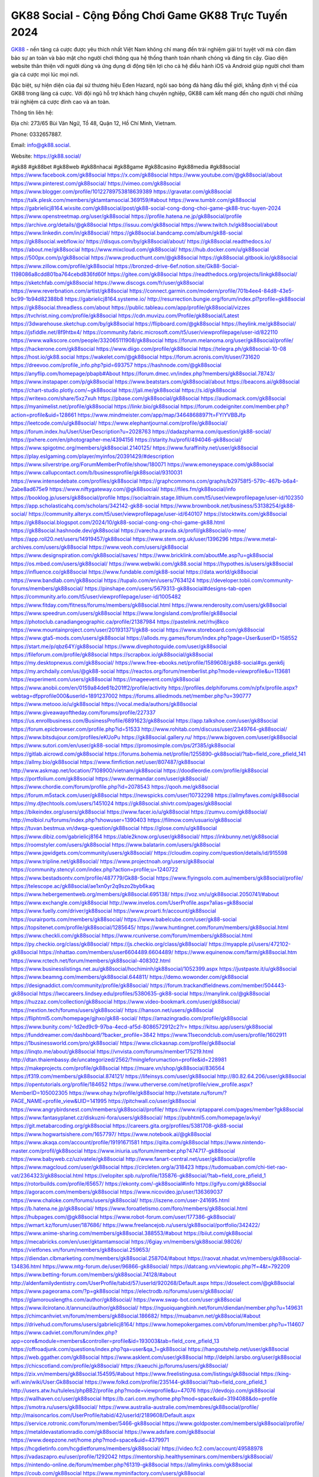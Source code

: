 GK88 Social - Cộng Đồng Chơi Game GK88 Trực Tuyến 2024
===================================

`GK88 <https://gk88.social/>`_ - nền tảng cá cược được yêu thích nhất Việt Nam không chỉ mang đến trải nghiệm giải trí tuyệt vời mà còn đảm bảo sự an toàn và bảo mật cho người chơi thông qua hệ thống thanh toán nhanh chóng và đáng tin cậy. Giao diện website thân thiện với người dùng và ứng dụng di động tiện lợi cho cả hệ điều hành iOS và Android giúp người chơi tham gia cá cược mọi lúc mọi nơi. 

Đặc biệt, sự hiện diện của đại sứ thương hiệu Eden Hazard, ngôi sao bóng đá hàng đầu thế giới, khẳng định vị thế của GK88 trong làng cá cược. Với đội ngũ hỗ trợ khách hàng chuyên nghiệp, GK88 cam kết mang đến cho người chơi những trải nghiệm cá cược đỉnh cao và an toàn.

Thông tin liên hệ: 

Địa chỉ: 273/65 Bùi Văn Ngữ, Tổ 48, Quận 12, Hồ Chí Minh, Vietnam. 

Phone: 0332657887. 

Email: info@gk88.social. 

Website: https://gk88.social/ 

#gk88 #gk88bet #gk88web #gk88nhacai #gk88game #gk88casino #gk88media #gk88social
https://www.facebook.com/gk88social
https://x.com/gk88social
https://www.youtube.com/@gk88social/about
https://www.pinterest.com/gk88social/
https://vimeo.com/gk88social
https://www.blogger.com/profile/10122789753818639389
https://gravatar.com/gk88social
https://talk.plesk.com/members/gktamtamsocial.369159/#about
https://www.tumblr.com/gk88social
https://gabrielicj8164.wixsite.com/gk88social/post/gk88-social-cong-dong-choi-game-gk88-truc-tuyen-2024
https://www.openstreetmap.org/user/gk88social
https://profile.hatena.ne.jp/gk88social/profile
https://archive.org/details/@gk88social
https://issuu.com/gk88social
https://www.twitch.tv/gk88social/about
https://www.linkedin.com/in/gk88social/
https://gk88social.bandcamp.com/album/gk88-social
https://gk88social.webflow.io/
https://disqus.com/by/gk88social/about/
https://gk88social.readthedocs.io/
https://about.me/gk88social
https://www.mixcloud.com/gk88social/
https://hub.docker.com/u/gk88social
https://500px.com/p/gk88social
https://www.producthunt.com/@gk88social
https://gk88social.gitbook.io/gk88social
https://www.zillow.com/profile/gk88social
https://bronzed-drive-6ef.notion.site/Gk88-Social-1198086a8cdd801ba764cebd836fd60f
https://gitee.com/gk88social
https://readthedocs.org/projects/linkgk88social/
https://sketchfab.com/gk88social
https://www.discogs.com/fr/user/gk88social
https://www.reverbnation.com/artist/gk88social
https://connect.garmin.com/modern/profile/701b4ee4-84d8-43e5-bc99-1b94d82388b8
https://gabrielicj8164.systeme.io/
http://resurrection.bungie.org/forum/index.pl?profile=gk88social
https://gk88social.threadless.com/about
https://public.tableau.com/app/profile/gk88social/vizzes
https://tvchrist.ning.com/profile/gk88social
https://cdn.muvizu.com/Profile/gk88social/Latest
https://3dwarehouse.sketchup.com/by/gk88social
https://flipboard.com/@gk88social
https://heylink.me/gk88social/
https://jsfiddle.net/8f9htbx4/
https://community.fabric.microsoft.com/t5/user/viewprofilepage/user-id/822110
https://www.walkscore.com/people/332065111908/gk88social
https://forum.melanoma.org/user/gk88social/profile/
https://hackerone.com/gk88social
https://www.diigo.com/profile/gk88social
https://telegra.ph/gk88social-10-08
https://host.io/gk88.social
https://wakelet.com/@gk88social
https://forum.acronis.com/it/user/731620
https://dreevoo.com/profile_info.php?pid=693757
https://hashnode.com/@gk88social
https://anyflip.com/homepage/pbapb#About
https://forum.dmec.vn/index.php?members/gk88social.78743/
https://www.instapaper.com/p/gk88social
https://www.beatstars.com/gk88social/about
https://beacons.ai/gk88social
https://chart-studio.plotly.com/~gk88social
https://jali.me/gk88social
https://s.id/gk88social
https://writexo.com/share/5xz7xuh
https://pbase.com/gk88social/gk88social
https://audiomack.com/gk88social
https://myanimelist.net/profile/gk88social
https://linkr.bio/gk88social
https://forum.codeigniter.com/member.php?action=profile&uid=128661
https://www.mindmeister.com/app/map/3464868897?t=FYlYVBBJfp
https://leetcode.com/u/gk88social/
https://www.elephantjournal.com/profile/gk88social/
https://forum.index.hu/User/UserDescription?u=2028763
https://dadazpharma.com/question/gk88-social/
https://pxhere.com/en/photographer-me/4394156
https://starity.hu/profil/494046-gk88social/
https://www.spigotmc.org/members/gk88social.2140125/
https://www.furaffinity.net/user/gk88social
https://play.eslgaming.com/player/myinfos/20391429/#description
https://www.silverstripe.org/ForumMemberProfile/show/180071
https://www.emoneyspace.com/gk88social
https://www.callupcontact.com/b/businessprofile/gk88social/9310031
https://www.intensedebate.com/profiles/gk88social
https://graphcommons.com/graphs/b29758f5-579c-467b-b6a4-2abe8ad675e9
https://www.niftygateway.com/@gk88social/
https://files.fm/gk88social/info
https://booklog.jp/users/gk88social/profile
https://socialtrain.stage.lithium.com/t5/user/viewprofilepage/user-id/102350
https://app.scholasticahq.com/scholars/342142-gk88-social
https://www.brownbook.net/business/53138254/gk88-social/
https://community.alteryx.com/t5/user/viewprofilepage/user-id/640107
https://stocktwits.com/gk88social
https://gk88social.blogspot.com/2024/10/gk88-social-cong-ong-choi-game-gk88.html
https://gk88social.hashnode.dev/gk88social
https://varecha.pravda.sk/profil/gk88social/o-mne/
https://app.roll20.net/users/14919457/gk88social
https://www.stem.org.uk/user/1396296
https://www.metal-archives.com/users/gk88social
https://www.veoh.com/users/gk88social
https://www.designspiration.com/gk88social/saves/
https://www.bricklink.com/aboutMe.asp?u=gk88social
https://os.mbed.com/users/gk88social/
https://www.webwiki.com/gk88.social
https://hypothes.is/users/gk88social
https://influence.co/gk88social
https://www.fundable.com/gk88-social
https://data.world/gk88social
https://www.bandlab.com/gk88social
https://tupalo.com/en/users/7634124
https://developer.tobii.com/community-forums/members/gk88social/
https://pinshape.com/users/5679313-gk88social#designs-tab-open
https://community.arlo.com/t5/user/viewprofilepage/user-id/1005482
https://www.fitday.com/fitness/forums/members/gk88social.html
https://www.renderosity.com/users/gk88social
https://www.speedrun.com/users/gk88social
https://www.longisland.com/profile/gk88social
https://photoclub.canadiangeographic.ca/profile/21387984
https://pastelink.net/rhvj8kco
https://www.mountainproject.com/user/201931371/gk88-social
https://www.storeboard.com/gk88social
https://www.gta5-mods.com/users/gk88social
https://allods.my.games/forum/index.php?page=User&userID=158552
https://start.me/p/qbz64Y/gk88social
https://www.divephotoguide.com/user/gk88social
https://fileforum.com/profile/gk88social
https://scrapbox.io/gk88social/gk88social
https://my.desktopnexus.com/gk88social/
https://www.free-ebooks.net/profile/1589608/gk88-social#gs.genk6j
https://my.archdaily.com/us/@gk88-social
https://reactos.org/forum/memberlist.php?mode=viewprofile&u=113681
https://experiment.com/users/gk88social
https://imageevent.com/gk88social
https://www.anobii.com/en/0159a84de61b201ff2/profile/activity
https://profiles.delphiforums.com/n/pfx/profile.aspx?webtag=dfpprofile000&userId=1891237002
https://forums.alliedmods.net/member.php?u=390777
https://www.metooo.io/u/gk88social
https://vocal.media/authors/gk88social
https://www.giveawayoftheday.com/forums/profile/227337
https://us.enrollbusiness.com/BusinessProfile/6891623/gk88social
https://app.talkshoe.com/user/gk88social
https://forum.epicbrowser.com/profile.php?id=51533
http://www.rohitab.com/discuss/user/2349764-gk88social/
https://www.bitsdujour.com/profiles/eKUoPu
https://gk88social.gallery.ru/
https://www.bigoven.com/user/gk88social
https://www.sutori.com/en/user/gk88-social
https://promosimple.com/ps/2f385/gk88social
https://gitlab.aicrowd.com/gk88social
https://forums.bohemia.net/profile/1255890-gk88social/?tab=field_core_pfield_141
https://allmy.bio/gk88social
https://www.fimfiction.net/user/807487/gk88social
http://www.askmap.net/location/7108900/vietnam/gk88social
https://doodleordie.com/profile/gk88social
https://portfolium.com/gk88social
https://www.dermandar.com/user/gk88social/
https://www.chordie.com/forum/profile.php?id=2078543
https://qooh.me/gk88social
https://forum.m5stack.com/user/gk88social
https://newspicks.com/user/10732298
https://allmyfaves.com/gk88social
https://my.djtechtools.com/users/1451024
https://gk88social.shivtr.com/pages/gk88social
https://bikeindex.org/users/gk88social
https://www.facer.io/u/gk88social
https://zumvu.com/gk88social/
http://molbiol.ru/forums/index.php?showuser=1390403
https://filmow.com/usuario/gk88social
https://tuvan.bestmua.vn/dwqa-question/gk88social
https://glose.com/u/gk88social
https://www.dibiz.com/gabrielicj8164
https://able2know.org/user/gk88social/
https://inkbunny.net/gk88social
https://roomstyler.com/users/gk88social
https://www.balatarin.com/users/gk88social
https://www.jqwidgets.com/community/users/gk88social/
https://cloudim.copiny.com/question/details/id/915598
https://www.tripline.net/gk88social/
https://www.projectnoah.org/users/gk88social
https://community.stencyl.com/index.php?action=profile;u=1240722
https://www.bestadsontv.com/profile/487779/Gk88-Social
https://www.flyingsolo.com.au/members/gk88social/profile/
https://telescope.ac/gk88social/ae1xn0yr2q9szo2byb6kaq
https://www.hebergementweb.org/members/gk88social.695138/
https://voz.vn/u/gk88social.2050741/#about
https://www.exchangle.com/gk88social
http://www.invelos.com/UserProfile.aspx?alias=gk88social
https://www.fuelly.com/driver/gk88social
https://www.proarti.fr/account/gk88social
https://ourairports.com/members/gk88social/
https://www.babelcube.com/user/gk88-social
https://topsitenet.com/profile/gk88social/1285645/
https://www.huntingnet.com/forum/members/gk88social.html
https://www.checkli.com/gk88social
https://www.rcuniverse.com/forum/members/gk88social.html
https://py.checkio.org/class/gk88social/
https://js.checkio.org/class/gk88social/
https://myapple.pl/users/472102-gk88social
https://nhattao.com/members/user6604489.6604489/
https://www.equinenow.com/farm/gk88social.htm
https://www.rctech.net/forum/members/gk88social-408302.html
https://www.businesslistings.net.au/gk88social/hochiminh/gk88social/1052399.aspx
https://justpaste.it/u/gk88social
https://www.beamng.com/members/gk88social.644811/
https://demo.wowonder.com/gk88social
https://designaddict.com/community/profile/gk88social/
https://forum.trackandfieldnews.com/member/504443-gk88social
https://lwccareers.lindsey.edu/profiles/5380635-gk88-social
https://manylink.co/@gk88social
https://huzzaz.com/collection/gk88social
https://www.video-bookmark.com/user/gk88social/
https://nextion.tech/forums/users/gk88social/
https://hanson.net/users/gk88social
https://fliphtml5.com/homepage/gjhxo/gk88-social/
https://amazingradio.com/profile/gk88social
https://www.bunity.com/-1d2ed9c9-97ba-4ecd-af5d-8086572912c2?r=
https://kitsu.app/users/gk88social
https://funddreamer.com/dashboard/?backer_profile=3842
https://www.11secondclub.com/users/profile/1602911
https://1businessworld.com/pro/gk88social/
https://www.clickasnap.com/profile/gk88social
https://linqto.me/about/gk88social
https://vnvista.com/forums/member175219.html
http://dtan.thaiembassy.de/uncategorized/2562/?mingleforumaction=profile&id=228981
https://makeprojects.com/profile/gk88social
https://muare.vn/shop/gk88social/836564
https://f319.com/members/gk88social.874121/
https://lifeinsys.com/user/gk88social
http://80.82.64.206/user/gk88social
https://opentutorials.org/profile/184652
https://www.utherverse.com/net/profile/view_profile.aspx?MemberID=105002305
https://www.ohay.tv/profile/gk88social
http://vetstate.ru/forum/?PAGE_NAME=profile_view&UID=141995
https://pitchwall.co/user/gk88social
https://www.angrybirdsnest.com/members/gk88social/profile/
https://www.riptapparel.com/pages/member?gk88social
https://www.fantasyplanet.cz/diskuzni-fora/users/gk88social/
https://pubhtml5.com/homepage/avkyi/
https://git.metabarcoding.org/gk88social
https://careers.gita.org/profiles/5381708-gk88-social
https://www.hogwartsishere.com/1657797/
https://www.notebook.ai/@gk88social
https://www.akaqa.com/account/profile/19191671581
https://qiita.com/gk88social
https://www.nintendo-master.com/profil/gk88social
https://www.iniuria.us/forum/member.php?474717-gk88social
https://www.babyweb.cz/uzivatele/gk88social
http://www.fanart-central.net/user/gk88social/profile
https://www.magcloud.com/user/gk88social
https://circleten.org/a/318423
https://tudomuaban.com/chi-tiet-rao-vat/2364323/gk88social.html
https://velopiter.spb.ru/profile/135876-gk88social/?tab=field_core_pfield_1
https://rotorbuilds.com/profile/65657/
https://ekonty.com/-gk88social#info
https://gifyu.com/gk88social
https://agoracom.com/members/gk88social
https://www.nicovideo.jp/user/136369037
https://www.chaloke.com/forums/users/gk88social/
https://iszene.com/user-241695.html
https://b.hatena.ne.jp/gk88social/
https://www.foroatletismo.com/foro/members/gk88social.html
https://hubpages.com/@gk88social
https://www.robot-forum.com/user/177386-gk88social/
https://wmart.kz/forum/user/187686/
https://www.freelancejob.ru/users/gk88social/portfolio/342422/
https://www.anime-sharing.com/members/gk88social.388553/#about
https://biiut.com/gk88social
https://mecabricks.com/en/user/gktamtamsocial
https://6giay.vn/members/gk88social.98026/
https://vietfones.vn/forum/members/gk88social.259653/
https://diendan.clbmarketing.com/members/gk88social.258704/#about
https://raovat.nhadat.vn/members/gk88social-134836.html
https://www.mtg-forum.de/user/96866-gk88social/
https://datcang.vn/viewtopic.php?f=4&t=792209
https://www.betting-forum.com/members/gk88social.74128/#about
http://aldenfamilydentistry.com/UserProfile/tabid/57/userId/920268/Default.aspx
https://doselect.com/@gk88social
https://www.pageorama.com/?p=gk88social
https://electrodb.ro/forums/users/gk88social/
https://glamorouslengths.com/author/gk88social/
https://www.swap-bot.com/user:gk88social
https://www.ilcirotano.it/annunci/author/gk88social/
https://nguoiquangbinh.net/forum/diendan/member.php?u=149631
https://chimcanhviet.vn/forum/members/gk88social.186682/
https://muabanvn.net/gk88social/#about
https://drivehud.com/forums/users/gabrielicj8164/
https://www.homepokergames.com/vbforum/member.php?u=114607
https://www.cadviet.com/forum/index.php?app=core&module=members&controller=profile&id=193003&tab=field_core_pfield_13
https://offroadjunk.com/questions/index.php?qa=user&qa_1=gk88social
https://hangoutshelp.net/user/gk88social
https://web.ggather.com/gk88social
https://www.asklent.com/user/gk88social
http://delphi.larsbo.org/user/gk88social
https://chicscotland.com/profile/gk88social/
https://kaeuchi.jp/forums/users/gk88social/
https://zix.vn/members/gk88social.154595/#about
https://www.freelistingusa.com/listings/gk88social
https://king-wifi.win/wiki/User:Gk88social
https://www.folkd.com/profile/235144-gk88social/?tab=field_core_pfield_1
http://users.atw.hu/tuleles/phpBB2/profile.php?mode=viewprofile&u=47076
https://devdojo.com/gk88social
https://wallhaven.cc/user/gk88social
https://b.cari.com.my/home.php?mod=space&uid=3194088&do=profile
https://smotra.ru/users/gk88social/
https://www.australia-australie.com/membres/gk88social/profile/
http://maisoncarlos.com/UserProfile/tabid/42/userId/2189608/Default.aspx
https://service.rotronic.com/forum/member/5466-gk88social
https://www.goldposter.com/members/gk88social/profile/
https://metaldevastationradio.com/gk88social
https://www.adsfare.com/gk88social
https://www.deepzone.net/home.php?mod=space&uid=4379971
https://hcgdietinfo.com/hcgdietforums/members/gk88social/
https://video.fc2.com/account/49588978
https://vadaszapro.eu/user/profile/1292042
https://mentorship.healthyseminars.com/members/gk88social/
https://nintendo-online.de/forum/member.php?61319-gk88social
https://allmylinks.com/gk88social
https://coub.com/gk88social
https://www.myminifactory.com/users/gk88social
https://www.printables.com/@gk88social_2506325
https://www.shadowera.com/member.php?146277-gk88social
https://ficwad.com/a/gk88social
https://www.serialzone.cz/uzivatele/225636-gk88social/
http://classicalmusicmp3freedownload.com/ja/index.php?title=%E5%88%A9%E7%94%A8%E8%80%85:Gk88social
https://mississaugachinese.ca/home.php?mod=space&uid=1347060
https://hulkshare.com/gk88social
https://www.linkcentre.com/profile/gk88social/
https://www.soshified.com/forums/user/597459-gk88social/
https://thefwa.com/profiles/gk88social
https://tatoeba.org/vi/user/profile/gk88social
http://www.pvp.iq.pl/user-23417.html
https://my.bio/gk88social
https://transfur.com/Users/gk88social
https://petitlyrics.com/profile/gk88social
https://forums.stardock.net/user/7388956
https://scholar.google.com/citations?hl=vi&user=bfYQW1oAAAAJ
https://www.plurk.com/gk88social
https://www.bitchute.com/channel/fLHU9s37OR6M
https://teletype.in/@gk88social
https://postheaven.net/f1mkk3riad
https://zenwriting.net/uz9dn9cpii
https://velog.io/@gk88social/about
https://globalcatalog.com/gk88social.vn
https://www.metaculus.com/accounts/profile/215792/
https://moparwiki.win/wiki/User:Gk88social
https://clinfowiki.win/wiki/User:Gk88social
https://algowiki.win/wiki/User:Gk88social
https://timeoftheworld.date/wiki/User:Gk88social
https://humanlove.stream/wiki/User:Gk88social
https://digitaltibetan.win/wiki/User:Gk88social
https://funsilo.date/wiki/User:Gk88social
https://fkwiki.win/wiki/User:Gk88social
https://theflatearth.win/wiki/User:Gk88social
https://sovren.media/u/gk88social/
https://www.vid419.com/home.php?mod=space&uid=3394415
https://bysee3.com/home.php?mod=space&uid=4856585
https://www.okaywan.com/home.php?mod=space&uid=554024
https://www.yanyiku.cn/home.php?mod=space&uid=4532988
https://forum.oceandatalab.com/user-8283.html
https://www.pixiv.net/en/users/110322959
https://shapshare.com/gk88social
https://thearticlesdirectory.co.uk/members/gabrielicj8164/
http://onlineboxing.net/jforum/user/editDone/317615.page
https://golbis.com/user/gk88social/
https://eternagame.org/players/414104
https://diendannhansu.com/members/gk88social.76199/#about
https://forum.centos-webpanel.com/profile/?area=forumprofile;u=120733
https://www.canadavisa.com/canada-immigration-discussion-board/members/gk88social.1234259/
https://www.fitundgesund.at/profil/gk88social
http://www.biblesupport.com/user/606548-gk88social/
https://www.goodreads.com/review/show/6912744933
https://fileforums.com/member.php?u=275923
https://forum.enscape3d.com/wcf/index.php?user/95905-gk88social/&editOnInit=1
https://findaspring.org/members/gk88social/
https://ingmac.ru/forum/?PAGE_NAME=profile_view&UID=58258
http://l-avt.ru/support/dialog/?PAGE_NAME=profile_view&UID=78753
https://www.imagekind.com/MemberProfile.aspx?MID=5278b40e-dd39-4178-b8b6-b6fb2ee59ca3
https://storyweaver.org.in/en/users/1005846
https://club.doctissimo.fr/gk88social/
https://urlscan.io/result/d4b00bef-966c-4be9-89f5-47bc30398e10/
https://www.outlived.co.uk/author/gk88social/
https://motion-gallery.net/users/653573
https://linkmix.co/27055633
https://potofu.me/gk88social
https://www.mycast.io/profiles/295979/username/gk88social
https://www.sythe.org/members/gk88social.1800768/
https://www.penmai.com/community/members/gk88social.415585/#about
https://dongnairaovat.com/members/gk88social.23118.html
https://hiqy.in/gk88social
https://kemono.im/gk88social/gk88-social
https://web.trustexchange.com/company.php?q=gk88.social
https://penposh.com/gk88social
https://imgcredit.xyz/gk88social
https://www.claimajob.com/profiles/5378250-gk88-social
https://violet.vn/user/show/id/14972981
https://pandoraopen.ru/author/gk88social/
http://www.innetads.com/view/item-3003839-GK88-Social-Cong-Dong-Choi-Game-GK88-Truc-Tuyen-2024.html
http://www.getjob.us/usa-jobs-view/job-posting-901569-GK88-Social-Cong-Dong-Choi-Game-GK88-Truc-Tuyen-2024.html
http://www.canetads.com/view/item-3962141-GK88-Social-Cong-Dong-Choi-Game-GK88-Truc-Tuyen-2024.html
https://minecraftcommand.science/profile/gk88social
https://wiki.natlife.ru/index.php/%D0%A3%D1%87%D0%B0%D1%81%D1%82%D0%BD%D0%B8%D0%BA:Gk88social
https://wiki.gta-zona.ru/index.php/%D0%A3%D1%87%D0%B0%D1%81%D1%82%D0%BD%D0%B8%D0%BA:Gk88social
https://wiki.prochipovan.ru/index.php/%D0%A3%D1%87%D0%B0%D1%81%D1%82%D0%BD%D0%B8%D0%BA:Gk88social
https://www.itchyforum.com/en/member.php?307071-gk88social
https://expathealthseoul.com/profile/gk88social/
https://makersplace.com/gk88social/about
https://community.fyers.in/member/fCYCgPG1ek
https://www.multichain.com/qa/user/gk88social
http://www.worldchampmambo.com/UserProfile/tabid/42/UserID/399856/Default.aspx
https://www.snipesocial.co.uk/gk88social
https://www.apelondts.org/Activity-Feed/My-Profile/UserId/37866
https://advpr.net/gk88social
https://pytania.radnik.pl/uzytkownik/gk88social
https://safechat.com/u/gk88social
https://mlx.su/paste/view/12f397aa
https://hackmd.okfn.de/s/Hyz66qQy1x
https://personaljournal.ca/gk88social/gk88-social
http://techou.jp/index.php?gk88social
https://www.gamblingtherapy.org/forum/users/gk88social/
https://forums.megalith-games.com/member.php?action=profile&uid=1378663
https://ask-people.net/user/gk88social
https://linktaigo88.lighthouseapp.com/users/1954108
http://www.aunetads.com/view/item-2497857-GK88-Social-Cong-Dong-Choi-Game-GK88-Truc-Tuyen-2024.html
https://bit.ly/m/gk88social
http://genina.com/user/editDone/4462180.page
https://golden-forum.com/memberlist.php?mode=viewprofile&u=150690
http://wiki.diamonds-crew.net/index.php?title=Benutzer:Gk88social
https://filesharingtalk.com/members/602925-gk88social
https://belgaumonline.com/profile/gk88social/
https://chodaumoi247.com/members/gk88social.12816/#about
https://darksteam.net/members/gk88social.40318/#about
https://wefunder.com/gk88social
https://www.nulled.to/user/6241294-gk88social
https://forums.worldwarriors.net/profile/gk88social
https://nhadatdothi.net.vn/members/gk88social.28727/
https://subscribe.ru/author/31603642
https://schoolido.lu/user/gk88social/
https://www.familie.pl/profil/gk88social
https://www.inflearn.com/users/1483713/@gk88social
https://conecta.bio/gk88social
https://qna.habr.com/user/gk88social
https://www.naucmese.cz/gk88-social?_fid=pydq
http://psicolinguistica.letras.ufmg.br/wiki/index.php/Usu%C3%A1rio:Gk88social
https://wiki.sports-5.ch/index.php?title=Utilisateur:Gk88social
https://g0v.hackmd.io/@gk88social/gk88social
https://boersen.oeh-salzburg.at/author/gk88social/
https://bioimagingcore.be/q2a/user/gk88social
http://uno-en-ligne.com/profile.php?user=378042
https://kowabana.jp/users/129929
https://klotzlube.ru/forum/user/281236/
https://www.bandsworksconcerts.info/index.php?gk88social
https://ask.mallaky.com/?qa=user/gk88social
https://fab-chat.com/members/gk88social/profile/
https://vietnam.net.vn/members/gk88social.27588/
https://www.faneo.es/users/gk88social/
https://cadillacsociety.com/users/gk88social/
https://bitbuilt.net/forums/index.php?members/gk88social.49133/#about
https://timdaily.vn/members/gk88social.90303/#about
https://www.xen-factory.com/index.php?members/gk88social.56714/#about
https://www.cake.me/me/gk88social
https://git.project-hobbit.eu/gk88social
https://forum.honorboundgame.com/user-470056.html
https://www.xosothantai.com/members/gk88social.533616/
https://thiamlau.com/forum/user-8000.html
https://bandori.party/user/222725/gk88social/
https://www.vnbadminton.com/members/gk88social.54250/
https://forums.hostsearch.com/member.php?269613-gk88social
https://hackaday.io/gk88social
https://mnogootvetov.ru/index.php?qa=user&qa_1=gk88social
https://deadreckoninggame.com/index.php/User:Gk88social
https://herpesztitkaink.hu/forums/users/gk88social/
https://xnforo.ir/members/gk88social.58130/#about
https://www.adslgr.com/forum/members/211854-gk88social
https://forum.opnsense.org/index.php?action=profile;area=forumprofile;u=49323
https://slatestarcodex.com/author/gk88social/
http://pantery.mazowiecka.zhp.pl/profile.php?lookup=24552
https://community.greeka.com/users/gk88social
https://yamcode.com/untitled-106225
https://www.forums.maxperformanceinc.com/forums/member.php?u=201458
https://www.sakaseru.jp/mina/user/profile/203779
https://land-book.com/gk88social
https://illust.daysneo.com/illustrator/gk88social/
https://es.stylevore.com/user/gk88social
https://www.fdb.cz/clen/207471-gk88social.html
https://forum.html.it/forum/member.php?userid=464396
https://advego.com/profile/gk88social/
https://acomics.ru/-gk88social
https://www.astrobin.com/users/gk88social/
https://modworkshop.net/user/gk88social
https://stackshare.io/gk88social
https://fitinline.com/profile/gk88social/
https://seomotionz.com/member.php?action=profile&uid=39978
https://tooter.in/gk88social
https://protospielsouth.com/user/46266
https://www.canadavideocompanies.ca/forums/users/gk88social/
https://spiderum.com/nguoi-dung/gk88social
https://postgresconf.org/users/gk88-social
https://forum.czaswojny.pl/index.php?page=User&userID=32137
https://pixabay.com/users/46430906/
https://chomikuj.pl/gk88social/Dokumenty
https://memes.tw/user/335239
https://medibang.com/author/26763138/
https://stepik.org/users/980907152/profile
https://forum.issabel.org/u/gk88social
https://www.wisim-welt.de/wsc/user/58124-gk88social/#about
https://click4r.com/posts/g/18161102/
https://www.freewebmarks.com/story/gk88social
https://redpah.com/profile/413801/gk88social
https://permacultureglobal.org/users/74661-gk88-social
https://buonacausa.org/user/gk88-social
https://www.papercall.io/speakers/gk88social
https://bootstrapbay.com/user/gk88social
https://www.rwaq.org/users/gk88social
https://secondstreet.ru/profile/gk88social/
https://www.planet-casio.com/Fr/compte/voir_profil.php?membre=gk88social
https://www.zeldaspeedruns.com/profiles/gk88social
https://savelist.co/profile/users/gk88social
https://phatwalletforums.com/user/gk88social
https://community.wongcw.com/gk88social
http://www.pueblosecreto.com/Net/profile/view_profile.aspx?MemberId=1376680
https://www.hoaxbuster.com/redacteur/gk88social
https://www.growkudos.com/profile/gk88_social
https://app.geniusu.com/users/2532366
https://www.databaze-her.cz/uzivatele/gk88social/
https://backloggery.com/gk88social
https://gk88social.doorkeeper.jp/
https://rant.li/gk88social/gk88-social-cong-dong-choi-game-gk88-truc-tuyen-2024
https://postheaven.net/gk88social/gk88-social-cong-dong-choi-game-gk88-truc-tuyen-2024
https://telegra.ph/GK88-Social---Cong-Dong-Choi-Game-GK88-Truc-Tuyen-2024-10-10
http://psicolinguistica.letras.ufmg.br/wiki/index.php/Usu%C3%A1rio:Gk88social
https://theflatearth.win/wiki/User:Gk88social
https://gk88social.mypixieset.com/
https://gk88social.mystrikingly.com/
https://sites.google.com/view/gk88social/home
https://band.us/band/96446250
https://glose.com/activity/6707eb278b50cd646e9d46d1
https://www.quora.com/profile/Gk88social
https://www.buzzsprout.com/2101801/episodes/15877210-gk88-social
https://podcastaddict.com/episode/https%3A%2F%2Fwww.buzzsprout.com%2F2101801%2Fepisodes%2F15877210-gk88-social.mp3&podcastId=4475093
https://hardanreidlinglbeu.wixsite.com/elinor-salcedo/podcast/episode/7c2b99de/gk88social
https://www.podfriend.com/podcast/elinor-salcedo/episode/Buzzsprout-15877210/
https://curiocaster.com/podcast/pi6385247/28868172523
https://fountain.fm/episode/0pzMw1Nu0v5fEHp1oryO
https://www.podchaser.com/podcasts/elinor-salcedo-5339040/episodes/gk88social-226063115
https://castbox.fm/episode/gk88.social-id5445226-id742389576
https://plus.rtl.de/podcast/elinor-salcedo-wy64ydd31evk2/gk88social-9m5ftippbmzjf
https://www.podparadise.com/Podcast/1688863333/Listen/1728270000/0
https://podbay.fm/p/elinor-salcedo/e/1728244800
https://www.listennotes.com/podcasts/elinor-salcedo/gk88social-l5gIdw2sm8z/
https://www.ivoox.com/en/gk88-social-audios-mp3_rf_134547493_1.html
https://goodpods.com/podcasts/elinor-salcedo-257466/gk88social-75711054
https://www.iheart.com/podcast/269-elinor-salcedo-115585662/episode/gk88social-224322599/
https://open.spotify.com/episode/0WRX6T3qMvIlu6k7O2kv86?si=x6HMqmftSYmROCNPENOYow
https://podtail.com/podcast/corey-alonzo/gk88-social/
https://podcastindex.org/podcast/6385247?episode=28868172523
https://player.fm/series/elinor-salcedo/gk88social
https://www.steno.fm/show/77680b6e-8b07-53ae-bcab-9310652b155c/episode/QnV6enNwcm91dC0xNTg3NzIxMA==
https://podverse.fm/fr/episode/7RCKTc8rE
https://app.podcastguru.io/podcast/elinor-salcedo-1688863333/episode/gk88-social-437edeb4f9ede56a096e56132a333ded
https://podcasts-francais.fr/podcast/corey-alonzo/gk88-social
https://irepod.com/podcast/corey-alonzo/gk88-social
https://australian-podcasts.com/podcast/corey-alonzo/gk88-social
https://toppodcasts.be/podcast/corey-alonzo/gk88-social
https://canadian-podcasts.com/podcast/corey-alonzo/gk88-social
https://uk-podcasts.co.uk/podcast/corey-alonzo/gk88-social
https://deutschepodcasts.de/podcast/corey-alonzo/gk88-social
https://nederlandse-podcasts.nl/podcast/corey-alonzo/gk88-social
https://american-podcasts.com/podcast/corey-alonzo/gk88-social
https://norske-podcaster.com/podcast/corey-alonzo/gk88-social
https://danske-podcasts.dk/podcast/corey-alonzo/gk88-social
https://italia-podcast.it/podcast/corey-alonzo/gk88-social
https://podmailer.com/podcast/corey-alonzo/gk88-social
https://podcast-espana.es/podcast/corey-alonzo/gk88-social
https://suomalaiset-podcastit.fi/podcast/corey-alonzo/gk88-social
https://indian-podcasts.com/podcast/corey-alonzo/gk88-social
https://poddar.se/podcast/corey-alonzo/gk88-social
https://nzpod.co.nz/podcast/corey-alonzo/gk88-social
https://pod.pe/podcast/corey-alonzo/gk88-social
https://podcast-chile.com/podcast/corey-alonzo/gk88-social
https://podcast-colombia.co/podcast/corey-alonzo/gk88-social
https://podcasts-brasileiros.com/podcast/corey-alonzo/gk88-social
https://podcast-mexico.mx/podcast/corey-alonzo/gk88-social
https://music.amazon.com/podcasts/ef0d1b1b-8afc-4d07-b178-4207746410b2/episodes/9d0245da-a4fd-4a03-b448-1ec983696003/elinor-salcedo-gk88-social
https://music.amazon.co.jp/podcasts/ef0d1b1b-8afc-4d07-b178-4207746410b2/episodes/9d0245da-a4fd-4a03-b448-1ec983696003/elinor-salcedo-gk88-social
https://music.amazon.de/podcasts/ef0d1b1b-8afc-4d07-b178-4207746410b2/episodes/9d0245da-a4fd-4a03-b448-1ec983696003/elinor-salcedo-gk88-social
https://music.amazon.co.uk/podcasts/ef0d1b1b-8afc-4d07-b178-4207746410b2/episodes/9d0245da-a4fd-4a03-b448-1ec983696003/elinor-salcedo-gk88-social
https://music.amazon.fr/podcasts/ef0d1b1b-8afc-4d07-b178-4207746410b2/episodes/9d0245da-a4fd-4a03-b448-1ec983696003/elinor-salcedo-gk88-social
https://music.amazon.ca/podcasts/ef0d1b1b-8afc-4d07-b178-4207746410b2/episodes/9d0245da-a4fd-4a03-b448-1ec983696003/elinor-salcedo-gk88-social
https://music.amazon.in/podcasts/ef0d1b1b-8afc-4d07-b178-4207746410b2/episodes/9d0245da-a4fd-4a03-b448-1ec983696003/elinor-salcedo-gk88-social
https://music.amazon.it/podcasts/ef0d1b1b-8afc-4d07-b178-4207746410b2/episodes/9d0245da-a4fd-4a03-b448-1ec983696003/elinor-salcedo-gk88-social
https://music.amazon.es/podcasts/ef0d1b1b-8afc-4d07-b178-4207746410b2/episodes/9d0245da-a4fd-4a03-b448-1ec983696003/elinor-salcedo-gk88-social
https://music.amazon.com.br/podcasts/ef0d1b1b-8afc-4d07-b178-4207746410b2/episodes/9d0245da-a4fd-4a03-b448-1ec983696003/elinor-salcedo-gk88-social
https://music.amazon.com.au/podcasts/ef0d1b1b-8afc-4d07-b178-4207746410b2/episodes/9d0245da-a4fd-4a03-b448-1ec983696003/elinor-salcedo-gk88-social
https://podcasts.apple.com/us/podcast/gk88-social/id1688863333?i=1000671981635
https://podcasts.apple.com/bh/podcast/gk88-social/id1688863333?i=1000671981635
https://podcasts.apple.com/bw/podcast/gk88-social/id1688863333?i=1000671981635
https://podcasts.apple.com/cm/podcast/gk88-social/id1688863333?i=1000671981635
https://podcasts.apple.com/ci/podcast/gk88-social/id1688863333?i=1000671981635
https://podcasts.apple.com/eg/podcast/gk88-social/id1688863333?i=1000671981635
https://podcasts.apple.com/gw/podcast/gk88-social/id1688863333?i=1000671981635
https://podcasts.apple.com/in/podcast/gk88-social/id1688863333?i=1000671981635
https://podcasts.apple.com/il/podcast/gk88-social/id1688863333?i=1000671981635
https://podcasts.apple.com/jo/podcast/gk88-social/id1688863333?i=1000671981635
https://podcasts.apple.com/ke/podcast/gk88-social/id1688863333?i=1000671981635
https://podcasts.apple.com/kw/podcast/gk88-social/id1688863333?i=1000671981635
https://podcasts.apple.com/mg/podcast/gk88-social/id1688863333?i=1000671981635
https://podcasts.apple.com/ml/podcast/gk88-social/id1688863333?i=1000671981635
https://podcasts.apple.com/ma/podcast/gk88-social/id1688863333?i=1000671981635
https://podcasts.apple.com/mu/podcast/gk88-social/id1688863333?i=1000671981635
https://podcasts.apple.com/mz/podcast/gk88-social/id1688863333?i=1000671981635
https://podcasts.apple.com/ne/podcast/gk88-social/id1688863333?i=1000671981635
https://podcasts.apple.com/ng/podcast/gk88-social/id1688863333?i=1000671981635
https://podcasts.apple.com/om/podcast/gk88-social/id1688863333?i=1000671981635
https://podcasts.apple.com/qa/podcast/gk88-social/id1688863333?i=1000671981635
https://podcasts.apple.com/sa/podcast/gk88-social/id1688863333?i=1000671981635
https://podcasts.apple.com/sn/podcast/gk88-social/id1688863333?i=1000671981635
https://podcasts.apple.com/za/podcast/gk88-social/id1688863333?i=1000671981635
https://podcasts.apple.com/tn/podcast/gk88-social/id1688863333?i=1000671981635
https://podcasts.apple.com/ug/podcast/gk88-social/id1688863333?i=1000671981635
https://podcasts.apple.com/ae/podcast/gk88-social/id1688863333?i=1000671981635
https://podcasts.apple.com/au/podcast/gk88-social/id1688863333?i=1000671981635
https://podcasts.apple.com/hk/podcast/gk88-social/id1688863333?i=1000671981635
https://podcasts.apple.com/id/podcast/gk88-social/id1688863333?i=1000671981635
https://podcasts.apple.com/jp/podcast/gk88-social/id1688863333?i=1000671981635
https://podcasts.apple.com/kr/podcast/gk88-social/id1688863333?i=1000671981635
https://podcasts.apple.com/mo/podcast/gk88-social/id1688863333?i=1000671981635
https://podcasts.apple.com/my/podcast/gk88-social/id1688863333?i=1000671981635
https://podcasts.apple.com/nz/podcast/gk88-social/id1688863333?i=1000671981635
https://podcasts.apple.com/ph/podcast/gk88-social/id1688863333?i=1000671981635
https://podcasts.apple.com/sg/podcast/gk88-social/id1688863333?i=1000671981635
https://podcasts.apple.com/tw/podcast/gk88-social/id1688863333?i=1000671981635
https://podcasts.apple.com/th/podcast/gk88-social/id1688863333?i=1000671981635
https://podcasts.apple.com/vn/podcast/gk88-social/id1688863333?i=1000671981635
https://podcasts.apple.com/am/podcast/gk88-social/id1688863333?i=1000671981635
https://podcasts.apple.com/az/podcast/gk88-social/id1688863333?i=1000671981635
https://podcasts.apple.com/bg/podcast/gk88-social/id1688863333?i=1000671981635
https://podcasts.apple.com/cz/podcast/gk88-social/id1688863333?i=1000671981635
https://podcasts.apple.com/dk/podcast/gk88-social/id1688863333?i=1000671981635
https://podcasts.apple.com/de/podcast/gk88-social/id1688863333?i=1000671981635
https://podcasts.apple.com/ee/podcast/gk88-social/id1688863333?i=1000671981635
https://podcasts.apple.com/es/podcast/gk88-social/id1688863333?i=1000671981635
https://podcasts.apple.com/fr/podcast/gk88-social/id1688863333?i=1000671981635
https://podcasts.apple.com/ge/podcast/gk88-social/id1688863333?i=1000671981635
https://podcasts.apple.com/gr/podcast/gk88-social/id1688863333?i=1000671981635
https://podcasts.apple.com/hr/podcast/gk88-social/id1688863333?i=1000671981635
https://podcasts.apple.com/ie/podcast/gk88-social/id1688863333?i=1000671981635
https://podcasts.apple.com/it/podcast/gk88-social/id1688863333?i=1000671981635
https://podcasts.apple.com/kz/podcast/gk88-social/id1688863333?i=1000671981635
https://podcasts.apple.com/kg/podcast/gk88-social/id1688863333?i=1000671981635
https://podcasts.apple.com/lv/podcast/gk88-social/id1688863333?i=1000671981635
https://podcasts.apple.com/lt/podcast/gk88-social/id1688863333?i=1000671981635
https://podcasts.apple.com/lu/podcast/gk88-social/id1688863333?i=1000671981635
https://podcasts.apple.com/hu/podcast/gk88-social/id1688863333?i=1000671981635
https://podcasts.apple.com/mt/podcast/gk88-social/id1688863333?i=1000671981635
https://podcasts.apple.com/md/podcast/gk88-social/id1688863333?i=1000671981635
https://podcasts.apple.com/me/podcast/gk88-social/id1688863333?i=1000671981635
https://podcasts.apple.com/nl/podcast/gk88-social/id1688863333?i=1000671981635
https://podcasts.apple.com/mk/podcast/gk88-social/id1688863333?i=1000671981635
https://podcasts.apple.com/no/podcast/gk88-social/id1688863333?i=1000671981635
https://podcasts.apple.com/at/podcast/gk88-social/id1688863333?i=1000671981635
https://podcasts.apple.com/pl/podcast/gk88-social/id1688863333?i=1000671981635
https://podcasts.apple.com/pt/podcast/gk88-social/id1688863333?i=1000671981635
https://podcasts.apple.com/ro/podcast/gk88-social/id1688863333?i=1000671981635
https://podcasts.apple.com/ru/podcast/gk88-social/id1688863333?i=1000671981635
https://podcasts.apple.com/sk/podcast/gk88-social/id1688863333?i=1000671981635
https://podcasts.apple.com/si/podcast/gk88-social/id1688863333?i=1000671981635
https://podcasts.apple.com/fi/podcast/gk88-social/id1688863333?i=1000671981635
https://podcasts.apple.com/se/podcast/gk88-social/id1688863333?i=1000671981635
https://podcasts.apple.com/tj/podcast/gk88-social/id1688863333?i=1000671981635
https://podcasts.apple.com/tr/podcast/gk88-social/id1688863333?i=1000671981635
https://podcasts.apple.com/tm/podcast/gk88-social/id1688863333?i=1000671981635
https://podcasts.apple.com/ua/podcast/gk88-social/id1688863333?i=1000671981635
https://podcasts.apple.com/la/podcast/gk88-social/id1688863333?i=1000671981635
https://podcasts.apple.com/br/podcast/gk88-social/id1688863333?i=1000671981635
https://podcasts.apple.com/cl/podcast/gk88-social/id1688863333?i=1000671981635
https://podcasts.apple.com/co/podcast/gk88-social/id1688863333?i=1000671981635
https://podcasts.apple.com/mx/podcast/gk88-social/id1688863333?i=1000671981635
https://podcasts.apple.com/ca/podcast/gk88-social/id1688863333?i=1000671981635
https://podcasts.apple.com/podcast/gk88-social/id1688863333?i=1000671981635
https://chromewebstore.google.com/detail/black-racing-car/bndaiaeehiijokadocnjajoollllmngn
https://chromewebstore.google.com/detail/black-racing-car/bndaiaeehiijokadocnjajoollllmngn?hl=vi
https://chromewebstore.google.com/detail/black-racing-car/bndaiaeehiijokadocnjajoollllmngn?hl=ar
https://chromewebstore.google.com/detail/black-racing-car/bndaiaeehiijokadocnjajoollllmngn?hl=bg
https://chromewebstore.google.com/detail/black-racing-car/bndaiaeehiijokadocnjajoollllmngn?hl=bn
https://chromewebstore.google.com/detail/black-racing-car/bndaiaeehiijokadocnjajoollllmngn?hl=ca
https://chromewebstore.google.com/detail/black-racing-car/bndaiaeehiijokadocnjajoollllmngn?hl=cs
https://chromewebstore.google.com/detail/black-racing-car/bndaiaeehiijokadocnjajoollllmngn?hl=da
https://chromewebstore.google.com/detail/black-racing-car/bndaiaeehiijokadocnjajoollllmngn?hl=de
https://chromewebstore.google.com/detail/black-racing-car/bndaiaeehiijokadocnjajoollllmngn?hl=el
https://chromewebstore.google.com/detail/black-racing-car/bndaiaeehiijokadocnjajoollllmngn?hl=fa
https://chromewebstore.google.com/detail/black-racing-car/bndaiaeehiijokadocnjajoollllmngn?hl=fr
https://chromewebstore.google.com/detail/black-racing-car/bndaiaeehiijokadocnjajoollllmngn?hl=gsw
https://chromewebstore.google.com/detail/black-racing-car/bndaiaeehiijokadocnjajoollllmngn?hl=he
https://chromewebstore.google.com/detail/black-racing-car/bndaiaeehiijokadocnjajoollllmngn?hl=hi
https://chromewebstore.google.com/detail/black-racing-car/bndaiaeehiijokadocnjajoollllmngn?hl=hr
https://chromewebstore.google.com/detail/black-racing-car/bndaiaeehiijokadocnjajoollllmngn?hl=id
https://chromewebstore.google.com/detail/black-racing-car/bndaiaeehiijokadocnjajoollllmngn?hl=it
https://chromewebstore.google.com/detail/black-racing-car/bndaiaeehiijokadocnjajoollllmngn?hl=ja
https://chromewebstore.google.com/detail/black-racing-car/bndaiaeehiijokadocnjajoollllmngn?hl=lv
https://chromewebstore.google.com/detail/black-racing-car/bndaiaeehiijokadocnjajoollllmngn?hl=ms
https://chromewebstore.google.com/detail/black-racing-car/bndaiaeehiijokadocnjajoollllmngn?hl=no
https://chromewebstore.google.com/detail/black-racing-car/bndaiaeehiijokadocnjajoollllmngn?hl=pl
https://chromewebstore.google.com/detail/black-racing-car/bndaiaeehiijokadocnjajoollllmngn?hl=pt
https://chromewebstore.google.com/detail/black-racing-car/bndaiaeehiijokadocnjajoollllmngn?hl=pt_PT
https://chromewebstore.google.com/detail/black-racing-car/bndaiaeehiijokadocnjajoollllmngn?hl=ro
https://chromewebstore.google.com/detail/black-racing-car/bndaiaeehiijokadocnjajoollllmngn?hl=te
https://chromewebstore.google.com/detail/black-racing-car/bndaiaeehiijokadocnjajoollllmngn?hl=th
https://chromewebstore.google.com/detail/black-racing-car/bndaiaeehiijokadocnjajoollllmngn?hl=tr
https://chromewebstore.google.com/detail/black-racing-car/bndaiaeehiijokadocnjajoollllmngn?hl=uk
https://chromewebstore.google.com/detail/black-racing-car/bndaiaeehiijokadocnjajoollllmngn?hl=zh
https://chromewebstore.google.com/detail/black-racing-car/bndaiaeehiijokadocnjajoollllmngn?hl=zh_HK
https://chromewebstore.google.com/detail/black-racing-car/bndaiaeehiijokadocnjajoollllmngn?hl=fil
https://chromewebstore.google.com/detail/black-racing-car/bndaiaeehiijokadocnjajoollllmngn?hl=mr
https://chromewebstore.google.com/detail/black-racing-car/bndaiaeehiijokadocnjajoollllmngn?hl=sv
https://chromewebstore.google.com/detail/black-racing-car/bndaiaeehiijokadocnjajoollllmngn?hl=sk
https://chromewebstore.google.com/detail/black-racing-car/bndaiaeehiijokadocnjajoollllmngn?hl=sl
https://chromewebstore.google.com/detail/black-racing-car/bndaiaeehiijokadocnjajoollllmngn?hl=sr
https://chromewebstore.google.com/detail/black-racing-car/bndaiaeehiijokadocnjajoollllmngn?hl=ta
https://chromewebstore.google.com/detail/black-racing-car/bndaiaeehiijokadocnjajoollllmngn?hl=hu
https://chromewebstore.google.com/detail/black-racing-car/bndaiaeehiijokadocnjajoollllmngn?hl=zh-CN
https://chromewebstore.google.com/detail/black-racing-car/bndaiaeehiijokadocnjajoollllmngn?hl=am
https://chromewebstore.google.com/detail/black-racing-car/bndaiaeehiijokadocnjajoollllmngn?hl=es_US
https://chromewebstore.google.com/detail/black-racing-car/bndaiaeehiijokadocnjajoollllmngn?hl=nl
https://chromewebstore.google.com/detail/black-racing-car/bndaiaeehiijokadocnjajoollllmngn?hl=sw
https://chromewebstore.google.com/detail/black-racing-car/bndaiaeehiijokadocnjajoollllmngn?hl=pt-BR
https://chromewebstore.google.com/detail/black-racing-car/bndaiaeehiijokadocnjajoollllmngn?hl=af
https://chromewebstore.google.com/detail/black-racing-car/bndaiaeehiijokadocnjajoollllmngn?hl=de_AT
https://chromewebstore.google.com/detail/black-racing-car/bndaiaeehiijokadocnjajoollllmngn?hl=fi
https://chromewebstore.google.com/detail/black-racing-car/bndaiaeehiijokadocnjajoollllmngn?hl=zh_TW
https://chromewebstore.google.com/detail/black-racing-car/bndaiaeehiijokadocnjajoollllmngn?hl=fr_CA
https://chromewebstore.google.com/detail/black-racing-car/bndaiaeehiijokadocnjajoollllmngn?hl=es-419
https://chromewebstore.google.com/detail/black-racing-car/bndaiaeehiijokadocnjajoollllmngn?hl=ln
https://chromewebstore.google.com/detail/black-racing-car/bndaiaeehiijokadocnjajoollllmngn?hl=mn
https://chromewebstore.google.com/detail/black-racing-car/bndaiaeehiijokadocnjajoollllmngn?hl=be
https://chromewebstore.google.com/detail/black-racing-car/bndaiaeehiijokadocnjajoollllmngn?hl=pt-PT
https://chromewebstore.google.com/detail/black-racing-car/bndaiaeehiijokadocnjajoollllmngn?hl=gl
https://chromewebstore.google.com/detail/black-racing-car/bndaiaeehiijokadocnjajoollllmngn?hl=gu
https://chromewebstore.google.com/detail/black-racing-car/bndaiaeehiijokadocnjajoollllmngn?hl=ko
https://chromewebstore.google.com/detail/black-racing-car/bndaiaeehiijokadocnjajoollllmngn?hl=iw
https://chromewebstore.google.com/detail/black-racing-car/bndaiaeehiijokadocnjajoollllmngn?hl=ru
https://chromewebstore.google.com/detail/black-racing-car/bndaiaeehiijokadocnjajoollllmngn?hl=sr_Latn
https://chromewebstore.google.com/detail/black-racing-car/bndaiaeehiijokadocnjajoollllmngn?hl=es_PY
https://chromewebstore.google.com/detail/black-racing-car/bndaiaeehiijokadocnjajoollllmngn?hl=kk
https://chromewebstore.google.com/detail/black-racing-car/bndaiaeehiijokadocnjajoollllmngn?hl=zh-TW
https://chromewebstore.google.com/detail/black-racing-car/bndaiaeehiijokadocnjajoollllmngn?hl=es
https://chromewebstore.google.com/detail/black-racing-car/bndaiaeehiijokadocnjajoollllmngn?hl=et
https://chromewebstore.google.com/detail/black-racing-car/bndaiaeehiijokadocnjajoollllmngn?hl=lt
https://chromewebstore.google.com/detail/black-racing-car/bndaiaeehiijokadocnjajoollllmngn?hl=ml
https://chromewebstore.google.com/detail/black-racing-car/bndaiaeehiijokadocnjajoollllmngn?hl=ky
https://chromewebstore.google.com/detail/black-racing-car/bndaiaeehiijokadocnjajoollllmngn?hl=fr_CH
https://chromewebstore.google.com/detail/black-racing-car/bndaiaeehiijokadocnjajoollllmngn?hl=es_DO
https://chromewebstore.google.com/detail/black-racing-car/bndaiaeehiijokadocnjajoollllmngn?hl=uz
https://chromewebstore.google.com/detail/black-racing-car/bndaiaeehiijokadocnjajoollllmngn?hl=es_AR
https://chromewebstore.google.com/detail/black-racing-car/bndaiaeehiijokadocnjajoollllmngn?hl=eu
https://chromewebstore.google.com/detail/black-racing-car/bndaiaeehiijokadocnjajoollllmngn?hl=az
https://chromewebstore.google.com/detail/black-racing-car/bndaiaeehiijokadocnjajoollllmngn?hl=ka
https://chromewebstore.google.com/detail/black-racing-car/bndaiaeehiijokadocnjajoollllmngn?hl=en-GB
https://chromewebstore.google.com/detail/black-racing-car/bndaiaeehiijokadocnjajoollllmngn?hl=en-US
https://chromewebstore.google.com/detail/black-racing-car/bndaiaeehiijokadocnjajoollllmngn?gl=EG
https://chromewebstore.google.com/detail/black-racing-car/bndaiaeehiijokadocnjajoollllmngn?hl=km
https://chromewebstore.google.com/detail/black-racing-car/bndaiaeehiijokadocnjajoollllmngn?hl=my
https://chromewebstore.google.com/detail/black-racing-car/bndaiaeehiijokadocnjajoollllmngn?gl=AE
https://chromewebstore.google.com/detail/black-racing-car/bndaiaeehiijokadocnjajoollllmngn?gl=ZA
https://all4webs.com/gk88social/home.htm?19148=17729
https://www.tliu.co.za/web/gk88social/home/-/blogs/gk88-social-cong-dong-choi-game-gk88-truc-tuyen-2024
http://www.lemmth.gr/web/gk88social/home/-/blogs/gk88-social-cong-dong-choi-game-gk88-truc-tuyen-2024
https://caxman.boc-group.eu/web/gk88social/home/-/blogs/gk88-social-cong-dong-choi-game-gk88-truc-tuyen-2024
https://customer.wabtec.com/cwcportal/web/gk88social/home/-/blogs/gk88-social-cong-dong-choi-game-gk88-truc-tuyen-2024
https://mcc.imtrac.in/web/gk88social/home/-/blogs/gk88-social-cong-dong-choi-game-gk88-truc-tuyen-2024
https://gk88social.onlc.fr/
https://gk88social.onlc.be/
https://gk88social.onlc.eu/
https://gk88social.onlc.ml/
https://gk88social.therestaurant.jp/posts/55546700
https://gk88social.amebaownd.com/posts/55546702
https://gk88social.shopinfo.jp/posts/55546706
https://gk88social.theblog.me/posts/55546708
https://gk88social.themedia.jp/posts/55546713
https://gk88social.localinfo.jp/posts/55546719
https://zenwriting.net/gk88social/gk88-social-cong-dong-choi-game-gk88-truc-tuyen-2024
https://gk88social.blogspot.com/2024/10/gk88-social-cong-ong-choi-game-gk88_10.html
